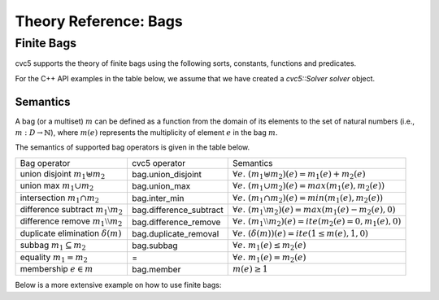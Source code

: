 Theory Reference: Bags
====================================

Finite Bags
-----------

cvc5 supports the theory of finite bags using the following sorts, constants,
functions and predicates.

For the C++ API examples in the table below, we assume that we have created
a `cvc5::Solver solver` object.

+----------------------+----------------------------------------------+-------------------------------------------------------------------------+
|                      | SMTLIB language                              | C++ API                                                                 |
+----------------------+----------------------------------------------+-------------------------------------------------------------------------+
| Logic String         | ``(set-logic ALL)``                          | ``solver.setLogic("ALL");``                                             |
+----------------------+----------------------------------------------+-------------------------------------------------------------------------+
| Sort                 | ``(Bag <Sort>)``                             | ``solver.mkBagSort(cvc5::Sort elementSort);``                      |
+----------------------+----------------------------------------------+-------------------------------------------------------------------------+
| Constants            | ``(declare-const X (Bag String)``            | ``Sort s = solver.mkBagSort(solver.getStringSort());``                  |
|                      |                                              |                                                                         |
|                      |                                              | ``Term X = solver.mkConst(s, "X");``                                    |
+----------------------+----------------------------------------------+-------------------------------------------------------------------------+
| Union disjoint       | ``(bag.union_disjoint X Y)``                 | ``Term Y = solver.mkConst(s, "Y");``                                    |
|                      |                                              |                                                                         |
|                      |                                              | ``Term t = solver.mkTerm(Kind::BAG_UNION_DISJOINT, X, Y);``             |
+----------------------+----------------------------------------------+-------------------------------------------------------------------------+
| Union max            | ``(bag.union_max X Y)``                      | ``Term Y = solver.mkConst(s, "Y");``                                    |
|                      |                                              |                                                                         |
|                      |                                              | ``Term t = solver.mkTerm(Kind::BAG_UNION_MAX, X, Y);``                  |
+----------------------+----------------------------------------------+-------------------------------------------------------------------------+
| Intersection min     | ``(bag.inter_min X Y)``                      | ``Term t = solver.mkTerm(Kind::BAG_INTER_MIN, X, Y);``                  |
+----------------------+----------------------------------------------+-------------------------------------------------------------------------+
| Difference subtract  | ``(bag.difference_subtract X Y)``            | ``Term t = solver.mkTerm(Kind::BAG_DIFFERENCE_SUBTRACT, X, Y);``        |
+----------------------+----------------------------------------------+-------------------------------------------------------------------------+
| Duplicate elimination| ``(bag.duplicate_removal X)``                | ``Term t = solver.mkTerm(Kind::BAG_DUPLICATE_REMOVAL, X);``             |
+----------------------+----------------------------------------------+-------------------------------------------------------------------------+
| Membership           | ``(bag.member x X)``                         | ``Term x = solver.mkConst(solver.getStringSort(), "x");``               |
|                      |                                              |                                                                         |
|                      |                                              | ``Term t = solver.mkTerm(Kind::BAG_MEMBER, x, X);``                     |
+----------------------+----------------------------------------------+-------------------------------------------------------------------------+
| Subbag               | ``(bag.subbag X Y)``                         | ``Term t = solver.mkTerm(Kind::BAG_SUBBAG, X, Y);``                     |
+----------------------+----------------------------------------------+-------------------------------------------------------------------------+
| Emptybag             | ``(as bag.empty (Bag Int)``                  | ``Term t = solver.mkEmptyBag(s);``                                      |
+----------------------+----------------------------------------------+-------------------------------------------------------------------------+
| Make bag             | ``(bag "a" 3)``                              | ``Term t = solver.mkTerm(Kind::BAG_MAKE,``                              |
|                      |                                              |            ``solver.mkString("a"), solver.mkInteger(1));``              |
+----------------------+----------------------------------------------+-------------------------------------------------------------------------+


Semantics
^^^^^^^^^

A bag (or a multiset) :math:`m` can be defined as a function from the domain of its elements
to the set of natural numbers (i.e., :math:`m : D \rightarrow \mathbb{N}`),
where :math:`m(e)` represents the multiplicity of element :math:`e` in the bag :math:`m`.

The semantics of supported bag operators is given in the table below.

+-----------------------------------------------------+-------------------------+------------------------------------------------------------------------------------+
| Bag operator                                        | cvc5 operator           | Semantics                                                                          |
+-----------------------------------------------------+-------------------------+------------------------------------------------------------------------------------+
| union disjoint :math:`m_1 \uplus m_2`               | bag.union_disjoint      | :math:`\forall e. \; (m_1 \uplus m_2)(e) = m_1(e) + m_2 (e)`                       |
+-----------------------------------------------------+-------------------------+------------------------------------------------------------------------------------+
| union max :math:`m_1 \cup m_2`                      | bag.union_max           | :math:`\forall e. \; (m_1 \cup m_2)(e) = max(m_1(e), m_2 (e))`                     |
+-----------------------------------------------------+-------------------------+------------------------------------------------------------------------------------+
| intersection :math:`m_1 \cap m_2`                   | bag.inter_min           | :math:`\forall e. \; (m_1 \cap m_2)(e) = min(m_1(e), m_2 (e))`                     |
+-----------------------------------------------------+-------------------------+------------------------------------------------------------------------------------+
| difference subtract :math:`m_1 \setminus m_2`       | bag.difference_subtract | :math:`\forall e. \; (m_1 \setminus m_2)(e) = max(m_1(e) - m_2 (e), 0)`            |
+-----------------------------------------------------+-------------------------+------------------------------------------------------------------------------------+
| difference remove :math:`m_1 \setminus\setminus m_2`| bag.difference_remove   | :math:`\forall e. \; (m_1 \setminus\setminus m_2)(e) = ite(m_2(e) = 0, m_1(e), 0)` |
+-----------------------------------------------------+-------------------------+------------------------------------------------------------------------------------+
| duplicate elimination  :math:`\delta(m)`            | bag.duplicate_removal   | :math:`\forall e. \; (\delta(m))(e) = ite(1 \leq m(e), 1, 0)`                      |
+-----------------------------------------------------+-------------------------+------------------------------------------------------------------------------------+
| subbag :math:`m_1 \subseteq m_2`                    | bag.subbag              | :math:`\forall e. \; m_1(e) \leq m_2(e)`                                           |
+-----------------------------------------------------+-------------------------+------------------------------------------------------------------------------------+
| equality :math:`m_1 = m_2`                          | =                       | :math:`\forall e. \; m_1(e) = m_2(e)`                                              |
+-----------------------------------------------------+-------------------------+------------------------------------------------------------------------------------+
| membership :math:`e \in m`                          | bag.member              | :math:`m(e) \geq 1`                                                                |
+-----------------------------------------------------+-------------------------+------------------------------------------------------------------------------------+

Below is a more extensive example on how to use finite bags:

.. api-examples::
    <examples>/api/smtlib/bags.smt2

